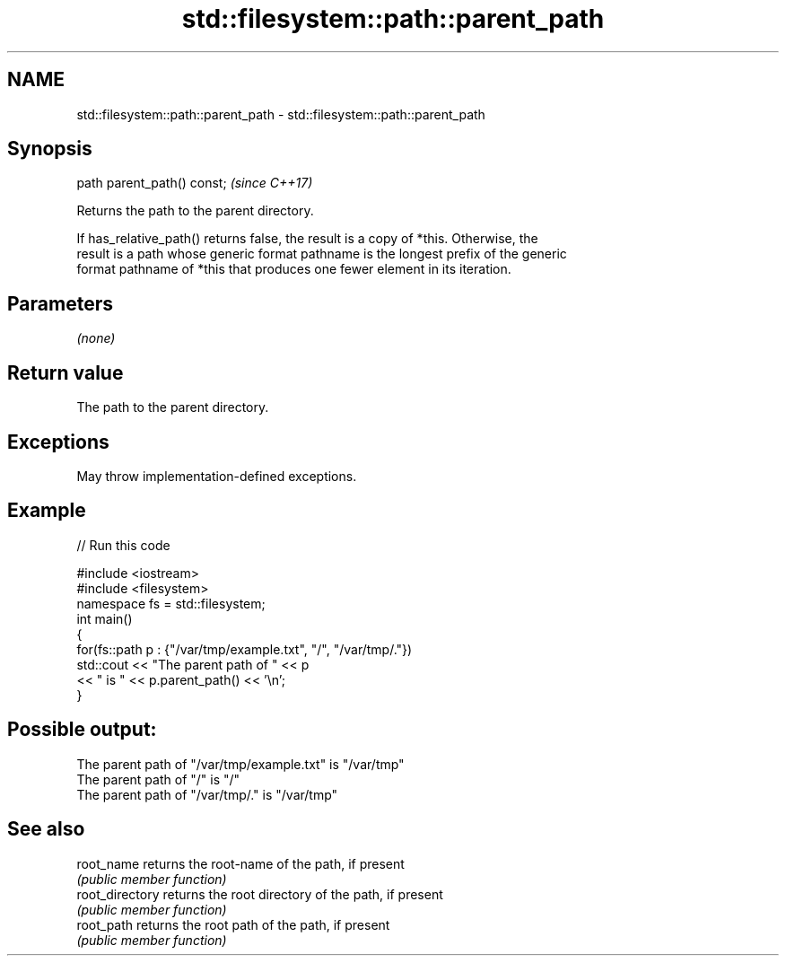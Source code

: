 .TH std::filesystem::path::parent_path 3 "2022.03.29" "http://cppreference.com" "C++ Standard Libary"
.SH NAME
std::filesystem::path::parent_path \- std::filesystem::path::parent_path

.SH Synopsis
   path parent_path() const;  \fI(since C++17)\fP

   Returns the path to the parent directory.

   If has_relative_path() returns false, the result is a copy of *this. Otherwise, the
   result is a path whose generic format pathname is the longest prefix of the generic
   format pathname of *this that produces one fewer element in its iteration.

.SH Parameters

   \fI(none)\fP

.SH Return value

   The path to the parent directory.

.SH Exceptions

   May throw implementation-defined exceptions.

.SH Example


// Run this code

 #include <iostream>
 #include <filesystem>
 namespace fs = std::filesystem;
 int main()
 {
     for(fs::path p : {"/var/tmp/example.txt", "/", "/var/tmp/."})
         std::cout << "The parent path of " << p
                   << " is " << p.parent_path() << '\\n';
 }

.SH Possible output:

 The parent path of "/var/tmp/example.txt" is "/var/tmp"
 The parent path of "/" is "/"
 The parent path of "/var/tmp/." is "/var/tmp"

.SH See also

   root_name      returns the root-name of the path, if present
                  \fI(public member function)\fP
   root_directory returns the root directory of the path, if present
                  \fI(public member function)\fP
   root_path      returns the root path of the path, if present
                  \fI(public member function)\fP
